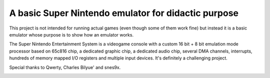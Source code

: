 A basic Super Nintendo emulator for didactic purpose
====================================================

This project is not intended for running actual games (even though some of them work fine) but instead it is a basic emulator whose purpose is to show how an emulator works. 


The Super Nintendo Entertainment System is a videogame console with a custom 16 bit + 8 bit emulation mode processor based on 65c816 chip, a dedicated graphic chip, a dedicated audio chip, several DMA channels, interrupts, hundreds of memory mapped I/O registers and multiple input devices. It's definitely a challenging project.

Special thanks to Qwerty, Charles Bilyue' and snes9x.

.. image:: https://github.com/luca-s/sense/raw/master/Seiken_Densetsu_3.png

.. image:: https://github.com/luca-s/sense/raw/master/Seiken_Densetsu_3_B.png

.. image:: https://github.com/luca-s/sense/raw/master/debugger.png
